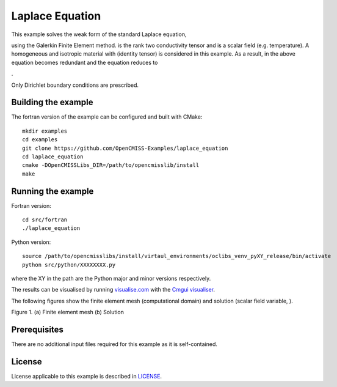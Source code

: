 

================
Laplace Equation
================

This example solves the weak form of the standard Laplace equation,

|laplace_equation|

using the Galerkin Finite Element method. |conductivity_tensor| is the rank two conductivity tensor and |phi| is a scalar field (e.g. temperature). A homogeneous and isotropic material with |equation1| (identity tensor) is considered in this example. As a result, |conductivity_tensor| in the above equation becomes redundant and the equation reduces to

|laplace_equation2|.

Only Dirichlet boundary conditions are prescribed.

.. |laplace_equation| image:: ./images/laplace_equation.svg
   :align: middle

.. |conductivity_tensor| image:: ./images/conductivity_tensor.svg 
   :align: middle

.. |phi| image:: ./images/field_scalar.svg
   :align: middle
   
.. |equation1| image:: ./images/equation1.svg
   :align: middle

.. |laplace_equation2| image:: ./images/laplace_equation2.svg
   :align: middle
   
Building the example
====================

The fortran version of the example can be configured and built with CMake::

  mkdir examples
  cd examples
  git clone https://github.com/OpenCMISS-Examples/laplace_equation
  cd laplace_equation
  cmake -DOpenCMISSLibs_DIR=/path/to/opencmisslib/install
  make

Running the example
===================

Fortran version::

  cd src/fortran
  ./laplace_equation

Python version::

  source /path/to/opencmisslibs/install/virtaul_environments/oclibs_venv_pyXY_release/bin/activate
  python src/python/XXXXXXXX.py

where the XY in the path are the Python major and minor versions respectively.

The results can be visualised by running `visualise.com <./src/fortran/visualise.com>`_ with the `Cmgui visualiser <http://physiomeproject.org/software/opencmiss/cmgui/download>`_.

The following figures show the finite element mesh (computational domain) and solution (scalar field variable, |phi|).  
 
.. |figure1a| image:: ./images/mesh.svg
   :align: middle
   :width: 300
   :scale: 100
   
.. |figure1b| image:: ./images/field_solution.svg
   :align: middle  
   :width: 300
   :scale: 100
    
|figure1a|  |figure1b|  

Figure 1. (a) Finite element mesh (b) Solution
   
   
Prerequisites
=============

There are no additional input files required for this example as it is self-contained.

License
=======

License applicable to this example is described in `LICENSE <./LICENSE>`_.
